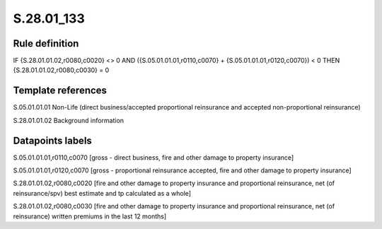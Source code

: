 ===========
S.28.01_133
===========

Rule definition
---------------

IF {S.28.01.01.02,r0080,c0020} <> 0 AND ({S.05.01.01.01,r0110,c0070} + {S.05.01.01.01,r0120,c0070}) < 0  THEN {S.28.01.01.02,r0080,c0030} = 0


Template references
-------------------

S.05.01.01.01 Non-Life (direct business/accepted proportional reinsurance and accepted non-proportional reinsurance)

S.28.01.01.02 Background information


Datapoints labels
-----------------

S.05.01.01.01,r0110,c0070 [gross - direct business, fire and other damage to property insurance]

S.05.01.01.01,r0120,c0070 [gross - proportional reinsurance accepted, fire and other damage to property insurance]

S.28.01.01.02,r0080,c0020 [fire and other damage to property insurance and proportional reinsurance, net (of reinsurance/spv) best estimate and tp calculated as a whole]

S.28.01.01.02,r0080,c0030 [fire and other damage to property insurance and proportional reinsurance, net (of reinsurance) written premiums in the last 12 months]



